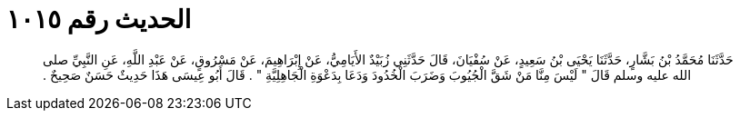 
= الحديث رقم ١٠١٥

[quote.hadith]
حَدَّثَنَا مُحَمَّدُ بْنُ بَشَّارٍ، حَدَّثَنَا يَحْيَى بْنُ سَعِيدٍ، عَنْ سُفْيَانَ، قَالَ حَدَّثَنِي زُبَيْدٌ الأَيَامِيُّ، عَنْ إِبْرَاهِيمَ، عَنْ مَسْرُوقٍ، عَنْ عَبْدِ اللَّهِ، عَنِ النَّبِيِّ صلى الله عليه وسلم قَالَ ‏"‏ لَيْسَ مِنَّا مَنْ شَقَّ الْجُيُوبَ وَضَرَبَ الْخُدُودَ وَدَعَا بِدَعْوَةِ الْجَاهِلِيَّةِ ‏"‏ ‏.‏ قَالَ أَبُو عِيسَى هَذَا حَدِيثٌ حَسَنٌ صَحِيحٌ ‏.‏